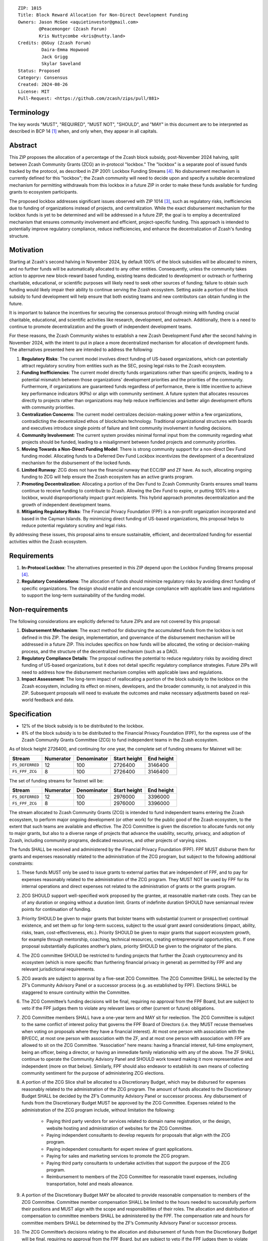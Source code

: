 ::

  ZIP: 1015
  Title: Block Reward Allocation for Non-Direct Development Funding
  Owners: Jason McGee <aquietinvestor@gmail.com>
          @Peacemonger (Zcash Forum)
          Kris Nuttycombe <kris@nutty.land>
  Credits: @GGuy (Zcash Forum)
           Daira-Emma Hopwood
           Jack Grigg
           Skylar Saveland
  Status: Proposed
  Category: Consensus
  Created: 2024-08-26
  License: MIT
  Pull-Request: <https://github.com/zcash/zips/pull/881>

Terminology
===========

The key words "MUST", "REQUIRED", "MUST NOT", "SHOULD", and "MAY" in this
document are to be interpreted as described in BCP 14 [#BCP14]_ when, and only
when, they appear in all capitals.

Abstract
========

This ZIP proposes the allocation of a percentage of the Zcash block subsidy,
post-November 2024 halving, split between Zcash Community Grants (ZCG) an
in-protocol "lockbox." The "lockbox" is a separate pool of issued funds tracked
by the protocol, as described in ZIP 2001: Lockbox Funding Streams [#zip-2001]_.
No disbursement mechanism is currently defined for this "lockbox"; the Zcash
community will need to decide upon and specify a suitable decentralized
mechanism for permitting withdrawals from this lockbox in a future ZIP in order
to make these funds available for funding grants to ecosystem participants.

The proposed lockbox addresses significant issues observed with ZIP 1014
[#zip-1014]_, such as regulatory risks, inefficiencies due to funding of
organizations instead of projects, and centralization. While the exact
disbursement mechanism for the lockbox funds is yet to be determined and will be
addressed in a future ZIP, the goal is to employ a decentralized mechanism that
ensures community involvement and efficient, project-specific funding. This
approach is intended to potentially improve regulatory compliance, reduce
inefficiencies, and enhance the decentralization of Zcash's funding structure.

Motivation
==========

Starting at Zcash's second halving in November 2024, by default 100% of the
block subsidies will be allocated to miners, and no further funds will be
automatically allocated to any other entities. Consequently, unless the
community takes action to approve new block-reward based funding, existing
teams dedicated to development or outreach or furthering charitable,
educational, or scientific purposes will likely need to seek other sources of
funding; failure to obtain such funding would likely impair their ability to
continue serving the Zcash ecosystem. Setting aside a portion of the block
subsidy to fund development will help ensure that both existing teams and
new contributors can obtain funding in the future.

It is important to balance the incentives for securing the consensus protocol
through mining with funding crucial charitable, educational, and scientific
activities like research, development, and outreach. Additionally, there is a
need to continue to promote decentralization and the growth of independent
development teams.

For these reasons, the Zcash Community wishes to establish a new Zcash
Development Fund after the second halving in November 2024, with the intent to
put in place a more decentralized mechanism for allocation of development
funds. The alternatives presented here are intended to address the following:

1. **Regulatory Risks**: The current model involves direct funding of US-based
   organizations, which can potentially attract regulatory scrutiny from
   entities such as the SEC, posing legal risks to the Zcash ecosystem.

2. **Funding Inefficiencies**: The current model directly funds organizations
   rather than specific projects, leading to a potential mismatch between those
   organizations' development priorities and the priorities of the community.
   Furthermore, if organizations are guaranteed funds regardless of
   performance, there is little incentive to achieve key performance indicators
   (KPIs) or align with community sentiment. A future system that allocates
   resources directly to projects rather than organizations may help reduce
   inefficiencies and better align development efforts with community
   priorities.

3. **Centralization Concerns**: The current model centralizes decision-making
   power within a few organizations, contradicting the decentralized ethos of
   blockchain technology. Traditional organizational structures with boards and
   executives introduce single points of failure and limit community
   involvement in funding decisions.

4. **Community Involvement**: The current system provides minimal formal input
   from the community regarding what projects should be funded, leading to a
   misalignment between funded projects and community priorities.

5. **Moving Towards a Non-Direct Funding Model**: There is strong community
   support for a non-direct Dev Fund funding model. Allocating funds to a
   Deferred Dev Fund Lockbox incentivizes the development of a decentralized
   mechanism for the disbursement of the locked funds.

6. **Limited Runway**: ZCG does not have the financial runway that ECC/BP and ZF
   have. As such, allocating ongoing funding to ZCG will help ensure the Zcash
   ecosystem has an active grants program.

7. **Promoting Decentralization**: Allocating a portion of the Dev Fund to Zcash
   Community Grants ensures small teams continue to receive funding to
   contribute to Zcash. Allowing the Dev Fund to expire, or putting 100% into a
   lockbox, would disproportionally impact grant recipients. This hybrid
   approach promotes decentralization and the growth of independent development
   teams.

8. **Mitigating Regulatory Risks**: The Financial Privacy Foundation (FPF) is a
   non-profit organization incorporated and based in the Cayman Islands. By
   minimizing direct funding of US-based organizations, this proposal helps to
   reduce potential regulatory scrutiny and legal risks.

By addressing these issues, this proposal aims to ensure sustainable,
efficient, and decentralized funding for essential activities within the Zcash
ecosystem.

Requirements
============

1. **In-Protocol Lockbox**: The alternatives presented in this ZIP depend upon
   the Lockbox Funding Streams proposal [#zip-2001]_.

2. **Regulatory Considerations**: The allocation of funds should minimize
   regulatory risks by avoiding direct funding of specific organizations. The
   design should enable and encourage compliance with applicable laws and regulations to
   support the long-term sustainability of the funding model.

Non-requirements
================

The following considerations are explicitly deferred to future ZIPs and are not
covered by this proposal:

1. **Disbursement Mechanism**: The exact method for disbursing the accumulated
   funds from the lockbox is not defined in this ZIP. The design,
   implementation, and governance of the disbursement mechanism will be
   addressed in a future ZIP. This includes specifics on how funds will be
   allocated, the voting or decision-making process, and the structure of the
   decentralized mechanism (such as a DAO).

2. **Regulatory Compliance Details**: The proposal outlines the potential to
   reduce regulatory risks by avoiding direct funding of US-based
   organizations, but it does not detail specific regulatory compliance
   strategies. Future ZIPs will need to address how the disbursement mechanism
   complies with applicable laws and regulations.

3. **Impact Assessment**: The long-term impact of reallocating a portion of the
   block subsidy to the lockbox on the Zcash ecosystem, including its effect on
   miners, developers, and the broader community, is not analyzed in this ZIP.
   Subsequent proposals will need to evaluate the outcomes and make necessary
   adjustments based on real-world feedback and data.

Specification
=============

* 12% of the block subsidy is to be distributed to the lockbox.
* 8% of the block subsidy is to be distributed to the Financial Privacy
  Foundation (FPF), for the express use of the Zcash Community Grants Committee
  (ZCG) to fund independent teams in the Zcash ecosystem.

As of block height 2726400, and continuing for one year, the complete set of
funding streams for Mainnet will be:

================= =========== ============= ============== ============
      Stream       Numerator   Denominator   Start height   End height
================= =========== ============= ============== ============
``FS_DEFERRED``       12           100          2726400      3146400
``FS_FPF_ZCG``         8           100          2726400      3146400
================= =========== ============= ============== ============

The set of funding streams for Testnet will be:

================= =========== ============= ============== ============
      Stream       Numerator   Denominator   Start height   End height
================= =========== ============= ============== ============
``FS_DEFERRED``       12           100          2976000      3396000
``FS_FPF_ZCG``         8           100          2976000      3396000
================= =========== ============= ============== ============

The stream allocated to Zcash Community Grants (ZCG) is intended to fund
independent teams entering the Zcash ecosystem, to perform major ongoing
development (or other work) for the public good of the Zcash ecosystem, to the
extent that such teams are available and effective. The ZCG Committee is given
the discretion to allocate funds not only to major grants, but also to a
diverse range of projects that advance the usability, security, privacy, and
adoption of Zcash, including community programs, dedicated resources, and other
projects of varying sizes.

The funds SHALL be received and administered by the
Financial Privacy Foundation (FPF). FPF MUST disburse them for grants and
expenses reasonably related to the administration of the ZCG program, but
subject to the following additional constraints:

1. These funds MUST only be used to issue grants to external parties that are
   independent of FPF, and to pay for expenses reasonably related to the
   administration of the ZCG program. They MUST NOT be used by FPF for
   its internal operations and direct expenses not related to the
   administration of grants or the grants program.

2. ZCG SHOULD support well-specified work proposed by the grantee, at
   reasonable market-rate costs. They can be of any duration or ongoing without
   a duration limit. Grants of indefinite duration SHOULD have semiannual
   review points for continuation of funding.

3. Priority SHOULD be given to major grants that bolster teams with substantial
   (current or prospective) continual existence, and set them up for long-term
   success, subject to the usual grant award considerations (impact, ability,
   risks, team, cost-effectiveness, etc.). Priority SHOULD be given to major
   grants that support ecosystem growth, for example through mentorship,
   coaching, technical resources, creating entrepreneurial opportunities, etc.
   If one proposal substantially duplicates another’s plans, priority SHOULD be
   given to the originator of the plans.

4. The ZCG committee SHOULD be restricted to funding projects that further the
   Zcash cryptocurrency and its ecosystem (which is more specific than
   furthering financial privacy in general) as permitted by FPF
   and any relevant jurisdictional requirements.

5. ZCG awards are subject to approval by a five-seat ZCG Committee. The ZCG
   Committee SHALL be selected by the ZF’s Community Advisory Panel or a
   successor process (e.g. as established by FPF). Elections SHALL be staggered
   to ensure continuity within the Committee.

6. The ZCG Committee’s funding decisions will be final, requiring no approval
   from the FPF Board, but are subject to veto if the FPF judges them to
   violate any relevant laws or other (current or future) obligations.

7. ZCG Committee members SHALL have a one-year term and MAY sit for reelection.
   The ZCG Committee is subject to the same conflict of interest policy that
   governs the FPF Board of Directors (i.e. they MUST recuse themselves when
   voting on proposals where they have a financial interest). At most one
   person with association with the BP/ECC, at most one person with
   association with the ZF, and at most one person with association with FPF
   are allowed to sit on the ZCG Committee.
   “Association” here means: having a financial interest, full-time employment,
   being an officer, being a director, or having an immediate family
   relationship with any of the above. The ZF SHALL continue to operate the
   Community Advisory Panel and SHOULD work toward making it more
   representative and independent (more on that below). Similarly, FPF should
   also endeavor to establish its own means of collecting community sentiment
   for the purpose of administering ZCG elections.

8. A portion of the ZCG Slice shall be allocated to a Discretionary Budget,
   which may be disbursed for expenses reasonably related to the administration
   of the ZCG program. The amount of funds allocated to the Discretionary
   Budget SHALL be decided by the ZF’s Community Advisory Panel or successor
   process. Any disbursement of funds from the Discretionary Budget MUST be
   approved by the ZCG Committee. Expenses related to the administration of the
   ZCG program include, without limitation the following:

    * Paying third party vendors for services related to domain name
      registration, or the design, website hosting and administration of
      websites for the ZCG Committee.
    * Paying independent consultants to develop requests for proposals that
      align with the ZCG program.
    * Paying independent consultants for expert review of grant applications.
    * Paying for sales and marketing services to promote the ZCG program.
    * Paying third party consultants to undertake activities that support the
      purpose of the ZCG program.
    * Reimbursement to members of the ZCG Committee for reasonable travel
      expenses, including transportation, hotel and meals allowance.

9. A portion of the Discretionary Budget MAY be allocated to provide reasonable
   compensation to members of the ZCG Committee. Committee member compensation
   SHALL be limited to the hours needed to successfully perform their positions
   and MUST align with the scope and responsibilities of their roles. The
   allocation and distribution of compensation to committee members SHALL be
   administered by the FPF. The compensation rate and hours for committee
   members SHALL be determined by the ZF’s Community Advisory Panel or
   successor process.

10. The ZCG Committee’s decisions relating to the allocation and disbursement
    of funds from the Discretionary Budget will be final, requiring no approval
    from the FPF Board, but are subject to veto if the FPF judges
    them to violate laws or FPF reporting requirements and other
    (current or future) obligations.

FPF SHALL recognize the ZCG slice of the Dev Fund as a Restricted Fund
donation under the above constraints (suitably formalized), and keep separate
accounting of its balance and usage under its Transparency and Accountability
obligations defined below.

FPF SHALL strive to define target metrics and key performance indicators,
and the ZCG Committee SHOULD utilize these in its funding decisions.

Furthering Decentralization
---------------------------

FPF SHALL conduct periodic reviews of the
organizational structure, performance, and effectiveness of the ZCG program and
committee, taking into consideration the input and recommendations of the ZCG
Committee. As part of these periodic reviews, FPF MUST commit to
exploring the possibility of transitioning ZCG into an independent organization
if it is economically viable and it aligns with the interests of the Zcash
ecosystem and prevailing community sentiment.

In any transition toward independence, priority SHALL be given to maintaining
or enhancing the decentralization of the Zcash ecosystem. The newly formed
independent organization MUST ensure that decision-making processes remain
community-driven, transparent, and responsive to the evolving needs of the
Zcash community and ecosystem. In order to promote geographic decentralization,
the new organization SHOULD establish its domicile outside of the United
States.

Transparency and Accountability
-------------------------------

FPF MUST accept the following obligations in this section on behalf of ZCG:

* Publication of the ZCG Dashboard, providing a snapshot of ZCG’s current
  financials and any disbursements made to grantees.
* Bi-weekly meeting minutes documenting the decisions made by the ZCG committee
  on grants.
* Quarterly reports, detailing future plans, execution on previous plans, and
  finances (balances, and spending broken down by major categories).
* Annual detailed review of the organization performance and future plans.
* Annual financial report (IRS Form 990, or substantially similar information).

BP, ECC, ZF, FPF, ZCG and grant recipients MUST promptly disclose any security
or privacy risks that may affect users of Zcash (by responsible disclosure
under confidence to the pertinent developers, where applicable).

All substantial software whose development was funded by the Dev Fund SHOULD be
released under an Open Source license (as defined by the Open Source Initiative
[#osd]_), preferably the MIT license.

Enforcement
-----------

FPF MUST contractually commit to fulfill these obligations on behalf of
ZCG, and the prescribed use of funds, such that substantial violation, not
promptly remedied, will result in a modified version of Zcash node software
that removes ZCG’s Dev Fund slice and allocates it to the Deferred Dev Fund
lockbox.

References
==========

.. [#BCP14] `Information on BCP 14 — "RFC 2119: Key words for use in RFCs to
    Indicate Requirement Levels" and "RFC 8174: Ambiguity of Uppercase vs
    Lowercase in RFC 2119 Key Words" <https://www.rfc-editor.org/info/bcp14>`_
.. [#osd] `The Open Source Definition <https://opensource.org/osd>`_
.. [#zip-1014] `ZIP 1014: Dev Fund Proposal and Governance <zip-1014.rst>`_
.. [#zip-2001] `ZIP 2001: Lockbox Funding Streams <zip-2001.rst>`_
